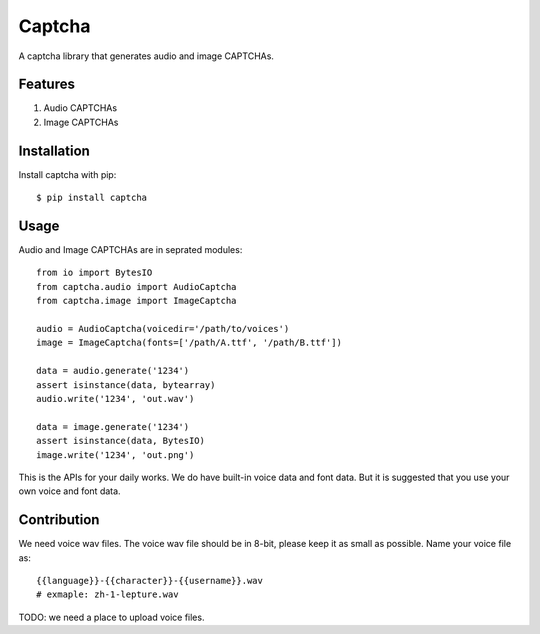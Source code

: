 Captcha
=======

A captcha library that generates audio and image CAPTCHAs.

.. image:: https://travis-ci.org/lepture/captcha.png?branch=master
   :target: https://travis-ci.org/lepture/captcha
.. image:: https://ci.appveyor.com/api/projects/status/amm21f13lx4wuura
   :target: https://ci.appveyor.com/project/lepture/captcha
.. image:: https://coveralls.io/repos/lepture/captcha/badge.png?branch=master
   :target: https://coveralls.io/r/lepture/captcha


Features
--------

1. Audio CAPTCHAs
2. Image CAPTCHAs

Installation
------------

Install captcha with pip::

    $ pip install captcha

Usage
-----

Audio and Image CAPTCHAs are in seprated modules::

    from io import BytesIO
    from captcha.audio import AudioCaptcha
    from captcha.image import ImageCaptcha

    audio = AudioCaptcha(voicedir='/path/to/voices')
    image = ImageCaptcha(fonts=['/path/A.ttf', '/path/B.ttf'])

    data = audio.generate('1234')
    assert isinstance(data, bytearray)
    audio.write('1234', 'out.wav')

    data = image.generate('1234')
    assert isinstance(data, BytesIO)
    image.write('1234', 'out.png')

This is the APIs for your daily works. We do have built-in voice data and font
data. But it is suggested that you use your own voice and font data.


Contribution
------------

We need voice wav files. The voice wav file should be in 8-bit, please keep it
as small as possible. Name your voice file as::

    {{language}}-{{character}}-{{username}}.wav
    # exmaple: zh-1-lepture.wav

TODO: we need a place to upload voice files.
